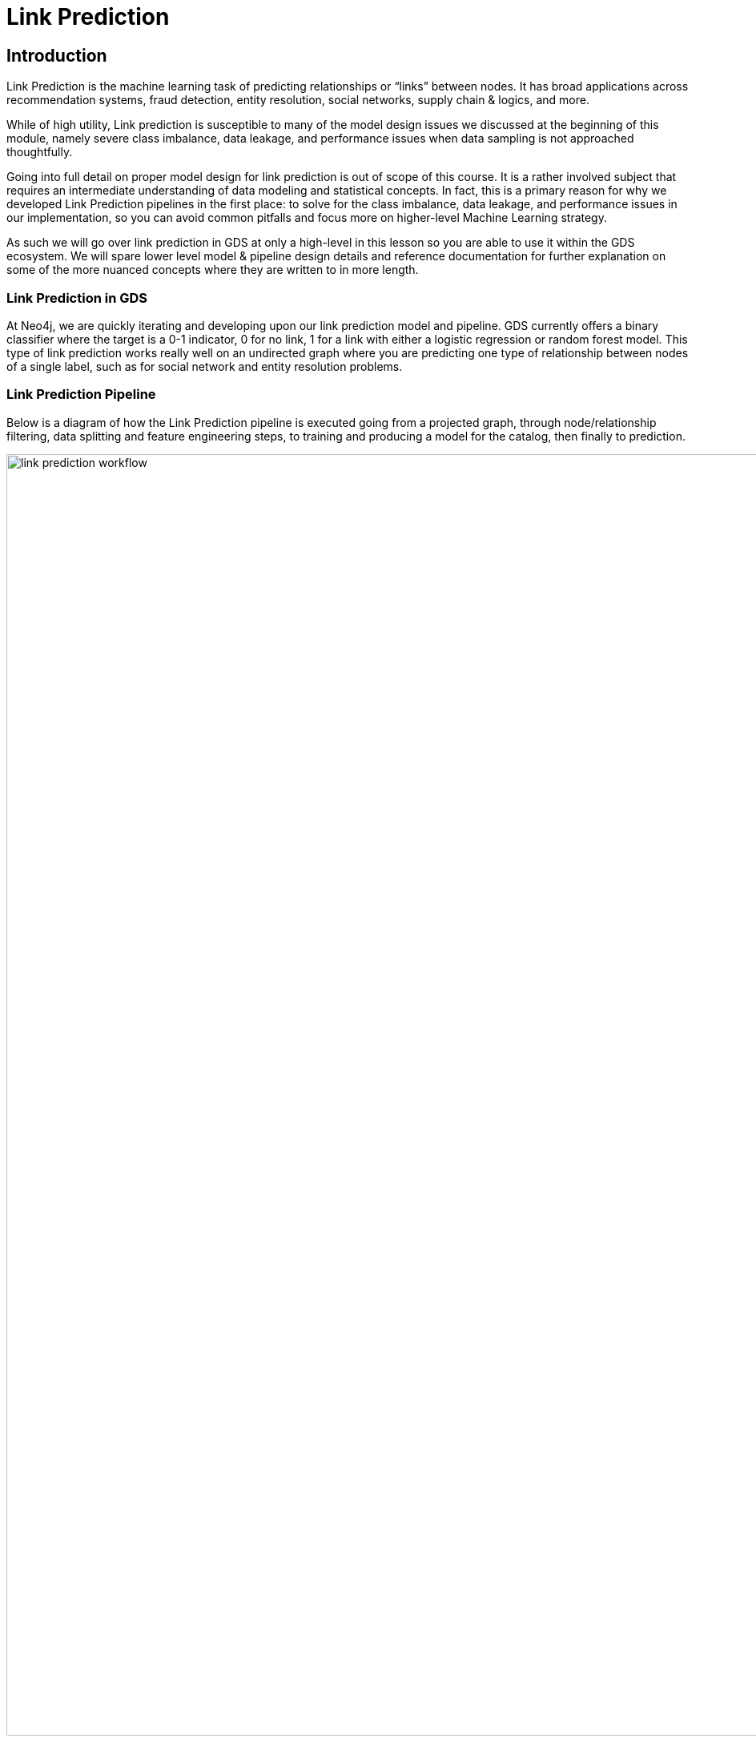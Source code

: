 = Link Prediction
:type: quiz

// [.video]
// video::xxxx[youtube,width=560,height=315]


[.transcript]
== Introduction

Link Prediction is the machine learning task of predicting relationships or “links” between nodes. It has broad applications across recommendation systems, fraud detection, entity resolution, social networks, supply chain & logics, and more.

//may need to cut a lot of this introduction
While of high utility, Link prediction is susceptible to many of the model design issues we discussed at the beginning of this module, namely severe class imbalance, data leakage, and performance issues when data sampling is not approached thoughtfully.

Going into full detail on proper model design for link prediction is out of scope of this course.  It is a rather involved subject that requires an intermediate understanding of data modeling and statistical concepts.  In fact, this is a primary reason for why we developed Link Prediction pipelines in the first place: to solve for the class imbalance, data leakage, and performance issues in our implementation, so you can avoid common pitfalls and focus more on higher-level Machine Learning strategy.

As such we will go over link prediction in GDS at only a high-level in this lesson so you are able to use it within the GDS ecosystem.  We will spare lower level model & pipeline design details and reference documentation for further explanation on some of the more nuanced concepts where they are written to in more length.

=== Link Prediction in GDS

At Neo4j, we are quickly iterating and developing upon our link prediction model and pipeline.  GDS currently offers a binary classifier where the target is a 0-1 indicator, 0 for no link, 1 for a link with either a logistic regression or random forest model.  This type of link prediction works really well on an undirected graph where you are predicting one type of relationship between nodes of a single label, such as for social network and entity resolution problems.

=== Link Prediction Pipeline

//possible updates to this figure
Below is a diagram of how the Link Prediction pipeline is executed going from a projected graph, through node/relationship filtering, data splitting and feature engineering steps, to training and producing a model for the catalog, then finally to prediction.

image::images/link-prediction-flow.png['link prediction workflow', 1600]

Like with node classification, these steps get configured in a pipeline.  We will go over how to configure these steps in the next lesson.  In this lesson we will cover some high level concepts

. Negative Sampling & Weighting Methodology
. Link Feature Engineering
. Relationship Splitting & Node Properties


=== Negative Sampling & Weighting Methodology
For a supervised machine learning classifier to work, it needs both positive and negative examples.  Within the context of link prediction a positive example is any node pair with connected by a relationship or "link" and a negative example is any node pair that isn't connected by a link.

The number of possible links in an undirected graph is stem:[{N(N-1)}/2] where stem:[N] is the number of nodes.  In most real-world graph use cases you will have far fewer relationships than this maximum possible in the graph, meaning that most node pairs will not have relationships between them and the number of possible pairs is very, very large. For example, if you have 100,000 nodes in your graph you have almost 5,000,000,0000 possible links.  This leads to an extreme class imbalance problem and a very large potential sample size that, without a mechanism to narrow down the sample space, could render the link prediction slow to infeasible.

The GDS Link Prediction Pipeline has two parameters to handle this problem.  The first is the *negative sampling ratio* that determines the rate of negative example sampling relative to the number of positive examples. For example, setting the negative sample ratio to 3.0 would randomly select node pairs at 3 times the rate of positive node pairs, So if there are 100 links in the train/test set 300 node pairs without links between them will be selected randomly to serve as negative examples. The second is a negative sample weight which determines the weighting of negative examples during model evaluation, this can be used to re-balance the probability mass to better understand how the model will perform in the real-world under varying levels of class imbalance.

We will go over setting these in more detail in the next lesson.

=== Link Feature Engineering

Link Prediction in GDS generates features from numeric node properties with a *link feature function*.

There are currently 3 supported link feature functions.  Define a node pair between nodes stem:[i] and stem:[j] and let stem:[n_i] and stem:[n_j] be their respective property vectors.

[options="header"]
|==============================================================================================================================================
| Link Feature Type  | Formula                                                                                                          | Description
| L2                 | stem:[f_{i,j} = \[(n_{i,1} - n_{j,1})^2, (n_{i,2} - n_{j,2})^2,..., (n_{i,K} - n_{j,K})^2\] ]                    | Squared Difference
| HADAMARD           | stem:[f_{i,j} = \[n_{i,1} * n_{j,1}, n_{i,2} * n_{j,2},..., n_{i,K} * n_{j,K}\] ]                                | Hadamard product
| COSINE             | stem:[f_{i,j} = \frac{sum_(k=1)^K n_{i,k} * n_{j,k}}{sqrt(sum_(k=1)^K n_{i,k}^2)sqrt(sum_(k=1)^K n_{j,k}^2)}]    | Cosine Similarity
|==============================================================================================================================================

These functions are symmetric, so the ordering of stem:[i] and stem:[j] in the pair doesn't matter. A link feature can be generated from a single node property or a concatenation of multiple and a pipeline can include one or multiple link features.

[Thomaz-like Diagram here maybe]

Note that only the link features are used in the link prediction model - not the original node properties.


=== Relationship Splitting and the Feature-Input Set
Often when using link prediction, you only want to predict links of a certain type - a subset of all the relationship types in the graph.  The pipeline allows you to filter by relationship types and node labels, but it is the first step in the pipeline, meaning that all subsequent pipeline steps will only operate on this subset.  This means that there are two places node properties can come from:

. *Endogenous Node Properties:* Meaning the node properties are engineered from the subset of relationships being predicted in the pipeline via algorithms like embeddings, centrality, etc.
. *Exogenous Node Properties:* The node properties are NOT engineered from the relationships being predicted in the pipeline. Meaning they were either present in the source data or were engineered from relationships not included in the subset being filtered to in the pipeline.

Exogenous node properties can be calculated outside the pipeline and should not cause data leakage problems.
Endogenous node properties will cause data leakage in the pipeline if not treated correctly as they create situations where the model can use information about a relationship's existence to predict it's existence, basically allowing the model to cheat and overestimate performance.  To avoid this data leakage, there is a specific `NodeProperties` step in the pipeline to calculate the properties as well as special data splitting strategy.

Unlike a tradition ML workflow that splits data into a Train and Test set, the GDS Link Prediction Pipeline also includes a third *Feature-Input* set.

The Feature-Input set is hold-out we use for the endogenous node properties.  Relationships are randomly selected to go into each of three sets including the Feature-Input set.  When we calculate node properties inside the pipeline we will only use the feature input set. This fixes the data leakage problem, as the relationships set aside in the feature-input set will now be completely seperated from the relationships used in training and test.

=== Evaluation Metric - AUCPR
To evaluate model candidates the link prediction pipeline uses the Area Under the Precision-Recall Curve (AUCPR) metric. Precision measures the proportion of positive predictions that are true positives, while recall measures the ratio of positive examples that were identified by the model.  AUCPR basically measures the trade-off between these two metrics, it is bound between [0,1] with 1 being a perfect score.  AUCPR is a good metric for imbalanced datasets where there are far fewer positive examples then negative examples. When applied to imbalanced data AUCPR will often be lower than AUC based on the Receiver Operator Characteristic (ROC) but gives you a better picture of performance trade-offs in a real-world production setting. See the https://neo4j.com/docs/graph-data-science/current/machine-learning/linkprediction-pipelines/#linkprediction-pipelines-classimbalance:[Link Prediction Pipelines documentation^] for more information.

== Check your understanding

[.summary]
== Summary
